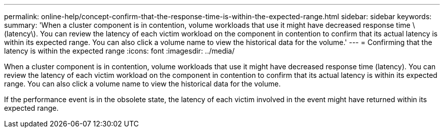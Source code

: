 ---
permalink: online-help/concept-confirm-that-the-response-time-is-within-the-expected-range.html
sidebar: sidebar
keywords: 
summary: 'When a cluster component is in contention, volume workloads that use it might have decreased response time \(latency\). You can review the latency of each victim workload on the component in contention to confirm that its actual latency is within its expected range. You can also click a volume name to view the historical data for the volume.'
---
= Confirming that the latency is within the expected range
:icons: font
:imagesdir: ../media/

[.lead]
When a cluster component is in contention, volume workloads that use it might have decreased response time (latency). You can review the latency of each victim workload on the component in contention to confirm that its actual latency is within its expected range. You can also click a volume name to view the historical data for the volume.

If the performance event is in the obsolete state, the latency of each victim involved in the event might have returned within its expected range.
